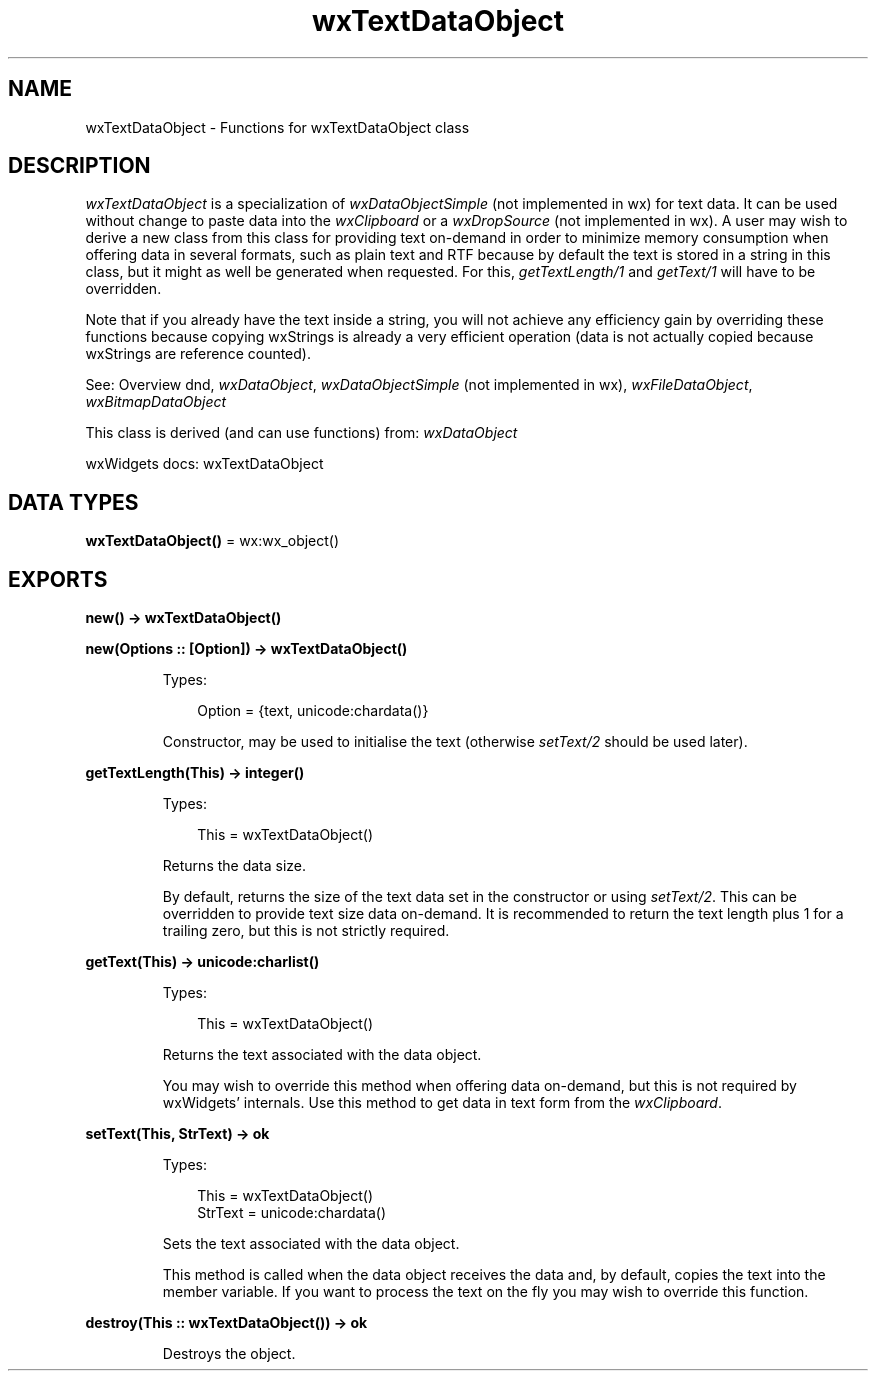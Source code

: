 .TH wxTextDataObject 3 "wx 2.2.2" "wxWidgets team." "Erlang Module Definition"
.SH NAME
wxTextDataObject \- Functions for wxTextDataObject class
.SH DESCRIPTION
.LP
\fIwxTextDataObject\fR\& is a specialization of \fIwxDataObjectSimple\fR\& (not implemented in wx) for text data\&. It can be used without change to paste data into the \fIwxClipboard\fR\& or a \fIwxDropSource\fR\& (not implemented in wx)\&. A user may wish to derive a new class from this class for providing text on-demand in order to minimize memory consumption when offering data in several formats, such as plain text and RTF because by default the text is stored in a string in this class, but it might as well be generated when requested\&. For this, \fIgetTextLength/1\fR\& and \fIgetText/1\fR\& will have to be overridden\&.
.LP
Note that if you already have the text inside a string, you will not achieve any efficiency gain by overriding these functions because copying wxStrings is already a very efficient operation (data is not actually copied because wxStrings are reference counted)\&.
.LP
See: Overview dnd, \fIwxDataObject\fR\&, \fIwxDataObjectSimple\fR\& (not implemented in wx), \fIwxFileDataObject\fR\&, \fIwxBitmapDataObject\fR\& 
.LP
This class is derived (and can use functions) from: \fIwxDataObject\fR\&
.LP
wxWidgets docs: wxTextDataObject
.SH DATA TYPES
.nf

\fBwxTextDataObject()\fR\& = wx:wx_object()
.br
.fi
.SH EXPORTS
.LP
.nf

.B
new() -> wxTextDataObject()
.br
.fi
.br
.LP
.nf

.B
new(Options :: [Option]) -> wxTextDataObject()
.br
.fi
.br
.RS
.LP
Types:

.RS 3
Option = {text, unicode:chardata()}
.br
.RE
.RE
.RS
.LP
Constructor, may be used to initialise the text (otherwise \fIsetText/2\fR\& should be used later)\&.
.RE
.LP
.nf

.B
getTextLength(This) -> integer()
.br
.fi
.br
.RS
.LP
Types:

.RS 3
This = wxTextDataObject()
.br
.RE
.RE
.RS
.LP
Returns the data size\&.
.LP
By default, returns the size of the text data set in the constructor or using \fIsetText/2\fR\&\&. This can be overridden to provide text size data on-demand\&. It is recommended to return the text length plus 1 for a trailing zero, but this is not strictly required\&.
.RE
.LP
.nf

.B
getText(This) -> unicode:charlist()
.br
.fi
.br
.RS
.LP
Types:

.RS 3
This = wxTextDataObject()
.br
.RE
.RE
.RS
.LP
Returns the text associated with the data object\&.
.LP
You may wish to override this method when offering data on-demand, but this is not required by wxWidgets\&' internals\&. Use this method to get data in text form from the \fIwxClipboard\fR\&\&.
.RE
.LP
.nf

.B
setText(This, StrText) -> ok
.br
.fi
.br
.RS
.LP
Types:

.RS 3
This = wxTextDataObject()
.br
StrText = unicode:chardata()
.br
.RE
.RE
.RS
.LP
Sets the text associated with the data object\&.
.LP
This method is called when the data object receives the data and, by default, copies the text into the member variable\&. If you want to process the text on the fly you may wish to override this function\&.
.RE
.LP
.nf

.B
destroy(This :: wxTextDataObject()) -> ok
.br
.fi
.br
.RS
.LP
Destroys the object\&.
.RE